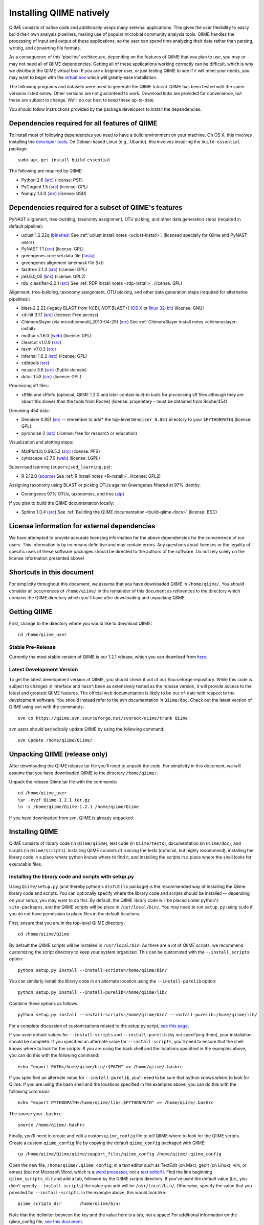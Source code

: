 .. _doc_install:
.. QIIME documentation master file, created by Jesse Stombaugh
   sphinx-quickstart on Mon Jan 25 12:57:02 2010.
   You can adapt this file completely to your liking, but it should at least
   contain the root `toctree` directive.

.. index:: Installing QIIME

===========================
Installing QIIME natively
===========================
QIIME consists of native code and additionally wraps many external applications. This gives the user flexibility to easily build their own analysis pipelines, making use of popular microbial community analysis tools. QIIME handles the processing of input and output of these applications, so the user can spend time analyzing their data rather than parsing, writing, and converting file formats. 

As a consequence of this 'pipeline' architecture, depending on the features of QIIME that you plan to use, you may or may not need all of QIIME dependencies. Getting all of these applications working correctly can be difficult, which is why we distribute the QIIME virtual box. If you are a beginner user, or just testing QIIME to see if it will meet your needs, you may want to begin with the `virtual box <./virtual_box.html>`_ which will greatly ease installation.

The following programs and datasets were used to generate the QIIME tutorial. QIIME has been tested with the same versions listed below. Other versions are not guaranteed to work. Download links are provided for convenience, but these are subject to change. We'll do our best to keep these up-to-date.

You should follow instructions provided by the package developers to install the dependencies.

Dependencies required for all features of QIIME
-----------------------------------------------

To install most of following dependencies you need to have a build environment on your machine. On OS X, this involves installing the `developer tools <http://developer.apple.com/technologies/xcode.html>`_. On Debian-based Linux (e.g., Ubuntu), this involves installing the ``build-essential`` package::

	sudo apt-get install build-essential

The following are required by QIIME:

* Python 2.6 (`src <http://www.python.org/ftp/python/2.6.4/Python-2.6.4.tgz>`_) (license: PSF)
* PyCogent 1.5 (`src <http://sourceforge.net/projects/pycogent/files/PyCogent/1.5/PyCogent-1.5.tgz/download>`_) (license: GPL)
* Numpy 1.3.0 (`src <http://sourceforge.net/projects/numpy/files/NumPy/1.3.0/numpy-1.3.0.tar.gz/download>`_) (license: BSD)

Dependencies required for a subset of QIIME's features
------------------------------------------------------


PyNAST alignment, tree-building, taxonomy assignment, OTU picking, and other data generation steps (required in default pipeline):

* uclust 1.2.22q (`binaries <http://www.drive5.com/uclust/downloads1_2_22q.html>`_) See :ref:`uclust install notes <uclust-install>`. (licensed specially for Qiime and PyNAST users)
* PyNAST 1.1 (`src  <http://sourceforge.net/projects/pynast/files/PyNAST%20releases/PyNAST-1.1.tgz/download>`_) (license: GPL)
* greengenes core set data file (`fasta <http://greengenes.lbl.gov/Download/Sequence_Data/Fasta_data_files/core_set_aligned.fasta.imputed>`_)
* greengenes alignment lanemask file (`txt <http://greengenes.lbl.gov/Download/Sequence_Data/lanemask_in_1s_and_0s>`_)
* fasttree 2.1.3 (`src <http://www.microbesonline.org/fasttree/FastTree.c>`_) (license: GPL)
* jre1.6.0_05 (`link <http://java.sun.com/javase/downloads/index.jsp>`_) (license: GPL2)
* rdp_classifier-2.0.1 (`src <http://downloads.sourceforge.net/project/rdp-classifier/rdp-classifier/rdp_classifier_2.0.1/rdp_classifier_2.0.1.tar.gz>`_) See :ref:`RDP install notes <rdp-install>`. (license: GPL)

Alignment, tree-building, taxonomy assignment, OTU picking, and other data generation steps (required for alternative pipelines):

* blast-2.2.22 (legacy BLAST from NCBI, *NOT* BLAST+) (`OS X <ftp://ftp.ncbi.nlm.nih.gov/blast/executables/release/2.2.22/blast-2.2.22-universal-macosx.tar.gz>`_ or `linux 32-bit <ftp://ftp.ncbi.nlm.nih.gov/blast/executables/release/2.2.22/blast-2.2.22-ia32-linux.tar.gz>`_) (license: GNU)
* cd-hit 3.1.1 (`src <http://www.bioinformatics.org/download.php/cd-hit/cd-hit-2007-0131.tar.gz>`_) (license: Free access)
* ChimeraSlayer (via microbiomeutil_2010-04-29) (`src <http://sourceforge.net/projects/microbiomeutil/files/>`_) See :ref:`ChimeraSlayer install notes <chimeraslayer-install>`.
* mothur v.1.6.0 (`web <http://www.mothur.org/w/images/e/e8/Mothur.1.6.0.zip>`_) (license: GPL)
* clearcut v1.0.9 (`src <http://www.mothur.org/w/images/9/91/Clearcut.source.zip>`_)
* raxml v7.0.3 (`src <http://icwww.epfl.ch/~stamatak/index-Dateien/countSource7.0.3.php>`_)
* infernal 1.0.2 (`src <ftp://selab.janelia.org/pub/software/infernal/infernal.tar.gz>`_) (license: GPL)
* cdbtools (`src <ftp://occams.dfci.harvard.edu/pub/bio/tgi/software/cdbfasta/cdbfasta.tar.gz>`_)
* muscle 3.6 (`src <http://drive5.com/muscle/downloads3.6/muscle3.6_src.tar.gz>`_) (Public domain)
* dotur 1.53 (`src <http://www.plantpath.wisc.edu/fac/joh/DOTUR/dotur-1.53.tgz>`_) (license: GPL)

Processing sff files:

* sfffile and sffinfo (optional, QIIME 1.2.0 and later contain built-in tools for processing sff files although they are about 10x slower than the tools from Roche) (license: proprietary - must be obtained from Roche/454)

Denoising 454 data:

* Denoiser 0.851 (`src <http://www.microbio.me/denoiser/>`_ -- remember to add* the top-level ``Denoiser_0.851`` directory to your ``$PYTHONPATH``) (license: GPL)
* pyronoise 2 (`src <http://people.civil.gla.ac.uk/~quince/Software/PyroNoise2.zip>`_) (license: free for research or education)

Visualization and plotting steps:

* MatPlotLib 0.98.5.3 (`src <http://iweb.dl.sourceforge.net/project/matplotlib/OldFiles/matplotlib-0.98.5.3.tar.gz>`_) (license: PFS)
* cytoscape v2.7.0 (`web <http://www.cytoscape.org/>`_) (license: LGPL)

Supervised learning (``supervised_learning.py``):

* R 2.12.0 (`source <http://www.r-project.org/>`_) See :ref:`R install notes <R-install>`. (license: GPL2)

Assigning taxonomy using BLAST or picking OTUs against Greengenes filtered at 97% identity:

* Greengenes 97% OTUs, taxonomies, and tree (`zip <http://greengenes.lbl.gov/Download/OTUs/gg_otus_6oct2010.zip>`_)

If you plan to build the QIIME documentation locally:

* Sphinx 1.0.4 (`src <http://pypi.python.org/pypi/Sphinx>`_) See :ref:`Building the QIIME documentation <build-qiime-docs>` (license: BSD)

License information for external dependencies
---------------------------------------------
We have attempted to provide accurate licensing information for the above dependencies for the convenience of our users. This information is by no means definitive and may contain errors. Any questions about licenses or the legality of specific uses of these software packages should be directed to the authors of the software. Do not rely solely on the license information presented above!

Shortcuts in this document
--------------------------
For simplicity throughout this document, we assume that you have downloaded QIIME in ``/home/qiime/``. You should consider all occurrences of ``/home/qiime/`` in the remainder of this document as references to the directory which contains the QIIME directory which you'll have after downloading and unpacking QIIME.

Getting QIIME
----------------
First, change to the directory where you would like to download QIIME::

	cd /home/qiime_user

Stable Pre-Release
^^^^^^^^^^^^^^^^^^
Currently the most stable version of QIIME is our 1.2.1 release, which you can download from `here <http://sourceforge.net/projects/qiime/files/releases/Qiime-1.2.1.tar.gz/download>`_.

Latest Development Version
^^^^^^^^^^^^^^^^^^^^^^^^^^
To get the latest development version of QIIME, you should check it out of our Sourceforge repository. While this code is subject to changes in interface and hasn't been as extensively tested as the release version, it will provide access to the latest and greatest QIIME features. The official web documentation is likely to be out-of-date with respect to the development software. You should instead refer to the svn documentation in ``Qiime/doc``. Check out the latest version of QIIME using svn with the commands::

	svn co https://qiime.svn.sourceforge.net/svnroot/qiime/trunk Qiime

svn users should periodically update QIIME by using the following command::

	svn update /home/qiime/Qiime/


Unpacking QIIME (release only)
---------------------------------------
After downloading the QIIME release tar file you'll need to unpack the code. For simplicity in this document, we will assume that you have downloaded QIIME to the directory ``/home/qiime/``. 

Unpack the release Qiime tar file with the commands::

	cd /home/qiime_user
	tar -xvzf Qiime-1.2.1.tar.gz
	ln -s /home/qiime/Qiime-1.2.1 /home/qiime/Qiime
	
If you have downloaded from svn, QIIME is already unpacked.
	
Installing QIIME
----------------
QIIME consists of library code (in ``Qiime/qiime``), test code (in ``Qiime/tests``), documentation (in ``Qiime/doc``), and scripts (in ``Qiime/scripts``). Installing QIIME consists of running the tests (optional, but highly recommend), installing the library code in a place where python knows where to find it, and installing the scripts in a place where the shell looks for executable files.



Installing the library code and scripts with setup.py
^^^^^^^^^^^^^^^^^^^^^^^^^^^^^^^^^^^^^^^^^^^^^^^^^^^^^
Using ``Qiime/setup.py`` (and thereby python's ``distutils`` package) is the recommended way of installing the Qiime library code and scripts. You can optionally specify where the library code and scripts should be installed -- depending on your setup, you may want to do this. By default, the QIIME library code will be placed under python's ``site-packages``, and the QIIME scripts will be place in ``/usr/local/bin/``. You may need to run ``setup.py`` using ``sudo`` if you do not have permission to place files in the default locations. 

First, ensure that you are in the top-level QIIME directory::
	
	cd /home/qiime/Qiime

By default the QIIME scripts will be installed in ``/usr/local/bin``. As there are a lot of QIIME scripts, we recommend customizing the script directory to keep your system organized. This can be customized with the ``--install_scripts`` option::
	
	python setup.py install --install-scripts=/home/qiime/bin/
	
You can similarly install the library code in an alternate location using the ``--install-purelib`` option::
	
	python setup.py install --install-purelib=/home/qiime/lib/


Combine these options as follows::
	
	python setup.py install --install-scripts=/home/qiime/bin/ --install-purelib=/home/qiime/lib/

For a complete discussion of customizations related to the setup.py script, `see this page <http://docs.python.org/release/2.6.6/install/index.html#alternate-installation-the-home-scheme>`_.

If you used default values for ``--install-scripts`` and ``--install-purelib`` (by not specifying them), your installation should be complete. If you specified an alternate value for ``--install-scripts``, you'll need to ensure that the shell knows where to look for the scripts. If you are using the bash shell and the locations specified in the examples above, you can do this with the following command::
	
	echo "export PATH=/home/qiime/bin/:$PATH" >> /home/qiime/.bashrc

If you specified an alternate value for ``--install-purelib``, you'll need to be sure that python knows where to look for Qiime. If you are using the bash shell and the locations specified in the examples above, you can do this with the following command::
	
	echo "export PYTHONPATH=/home/qiime/lib/:$PYTHONPATH" >> /home/qiime/.bashrc
	
The source your ``.bashrc``::

	source /home/qiime/.bashrc

.. _set-script-dir:

Finally, you'll need to create and edit a custom ``qiime_config`` file to tell QIIME where to look for the QIIME scripts. Create a custom ``qiime_config`` file by copying the default ``qiime_config`` packaged with QIIME::

	cp /home/qiime/Qiime/qiime/support_files/qiime_config /home/qiime/.qiime_config
	
Open the new file, ``/home/qiime/.qiime_config``, in a text editor such as TextEdit (on Mac), gedit (on Linux), vim, or emacs (but not Microsoft Word, which is a `word processor <http://en.wikipedia.org/wiki/Word_processor>`_, not a `text editor <http://en.wikipedia.org/wiki/Text_editor>`_!). Find the line beginning ``qiime_scripts_dir`` and add a tab, followed by the QIIME scripts directory. If you've used the default value (i.e., you didn't specify ``--install-scripts``) the value you add will be ``/usr/local/bin/``. Otherwise, specify the value that you provided for ``--install-scripts``. In the example above, this would look like::

	qiime_scripts_dir	/home/qiime/bin/
	
Note that the delimiter between the key and the value here is a tab, not a space! For additional information on the qiime_config file, `see this document <./qiime_config.html>`_.

Running the test suite
----------------------
Next you should run the test suite. Execute the following commands::
	
	cd /home/qiime/Qiime/tests/
	python all_tests.py

You will see test output on the terminal indicating test successes and failures. Some failures are OK. The ``all_tests.py`` command will complete with a summary of test failures. Some tests may fail due to missing external applications -- these will be noted separately from other test failures. If these are related to features of QIIME that you are not using, this is acceptable. Otherwise, you'll need to ensure that you have the external applications installed correctly (and the correct versions), and re-run the tests. 

Testing your QIIME installation
-------------------------------
If QIIME is installed correctly, you should be able to run the QIIME scripts. Try the following::
	
	cd
	align_seqs.py -h
	
This should give you help text describing the interface to the align_seqs.py script. (Note that if you do not have a /home/qiime/.bashrc you may get an error at the ``source`` step. If you did not specify alternate values for ``--install-purelib`` or ``--install-scripts`` this shouldn't be a problem.)

External application install notes
----------------------------------

PATH Environment Variable
^^^^^^^^^^^^^^^^^^^^^^^^^

External applications used by QIIME need to be visible to the shell by existing in executable search path (i.e., listed in the ``$PATH`` environment variable). For example, if you plan to use cd-hit, and have the cd-hit executables installed in ``/home/qiime/bin`` you can add this directory to your system path with the commands::
	
	echo "export PATH=/home/qiime/bin/:$PATH" >> /home/qiime/.bashrc
	source /home/qiime/.bashrc

PYTHONPATH Environment Variable
^^^^^^^^^^^^^^^^^^^^^^^^^^^^^^^

Qiime, PyCogent, and NumPy must be visible to python for all features of QIIME. matplotlib must be visible to python if you plan to use graphics features of QIIME; PyNAST must be visible to python if you plan to use PyNAST for multiple sequence alignment; and Denoiser must be visible to python if you plan to denoise 454 data. With the exception of Denoiser, all of these packages come with setup.py scripts. If you have used these, you should not need to modify your PYTHONPATH to make the library code visible. If you haven't used the respective setup.py scripts, or if you specified an alternate value for ``--install-purelib``, you may need to add the locations of these libraries to your PYTHONPATH environment variable. 

For example, if you've installed PyNAST in ``/home/qiime/PyNAST`` you can add this to your PYTHONPATH with the commands::
	
	echo "export PYTHONPATH=/home/qiime/PyNAST/:$PYTHONPATH" >> /home/qiime/.bashrc
	source /home/qiime/.bashrc


RDP_JAR_PATH Environment Variable
^^^^^^^^^^^^^^^^^^^^^^^^^^^^^^^^^

.. _rdp-install:

If you plan to use the RDP classifier for taxonomy assignment you must also define an RDP_JAR_PATH variable. If you have the RDP classifier jar file (``rdp_classifier-2.0.1.jar``) in ``/home/qiime/app`` you can do this with the following command::

	echo "export RDP_JAR_PATH=/home/qiime/app/rdp_classifier-2.0.1.jar" >> /home/qiime/.bashrc
	source /home/qiime/.bashrc
	
uclust Install Notes
^^^^^^^^^^^^^^^^^^^^^^^

.. _uclust-install:

The uclust binary must be called ``uclust``, which differs from the names of the posted binaries, but is the name of the binary if you build from source. If you've installed the binary ``uclust1.2.21q_i86linux64`` as ``/home/qiime/bin/uclust1.2.21q_i86linux64``, we recommend creating a symbolic link to this file::
	
	ln -s /home/qiime/bin/uclust1.2.21q_i86linux64 /home/qiime/bin/uclust
	
ChimeraSlayer Install Notes
^^^^^^^^^^^^^^^^^^^^^^^^^^^

.. _chimeraslayer-install:

ChimeraSlayer can only be run from the directory where it was unpacked and built as it depends on several of its dependencies being in specific places relative to the executable (``ChimeraSlayer/ChimeraSlayer.pl``). Carefully follow the ChimeraSlayer install instructions. Then add the directory containing ``ChimeraSlayer.pl`` to your ``$PATH`` environment variable. If your ``ChimeraSlayer`` folder is in ``/home/qiime/app/`` you can set the ``$PATH`` environment variable as follows::

	echo "export PATH=/home/qiime/app/ChimeraSlayer:$PATH" >> /home/qiime/.bashrc
	source /home/qiime/.bashrc

If you're having trouble getting ChimeraSlayer to work via QIIME, you should first check to see if you can run it directly from a directory other than its install directory. For example, try running ``ChimeraSlayer.pl`` from your home directory.

Once you have configured Qiime, you can test your ChimeraSlayer install by running::

	print_qiime_config.py -t
	
This includes a check for obvious problems with your ChimeraSlayer install, and should help you determine if you have it installed correctly.

R Install Notes
^^^^^^^^^^^^^^^

.. _R-install:

To install R visit http://www.r-project.org/ and follow the install instructions. Once R is installed, run R and excecute the command::

	install.packages('randomForest')
	q()

Building The QIIME Documentation
---------------------------------

.. _build-qiime-docs:

If you are using the svn version of QIIME, you may want to build the documentation locally for access to the latest version. You can change to the ``Qiime/doc`` directory and run::

	make html
	
We try to update the documentation as we update the code, but svn users may notice some discrepancies. After building the documentation, you can view it in a web browser by opening the file ``Qiime/doc/_build/html/index.html``. You may want to bookmark that page for easy access. 
